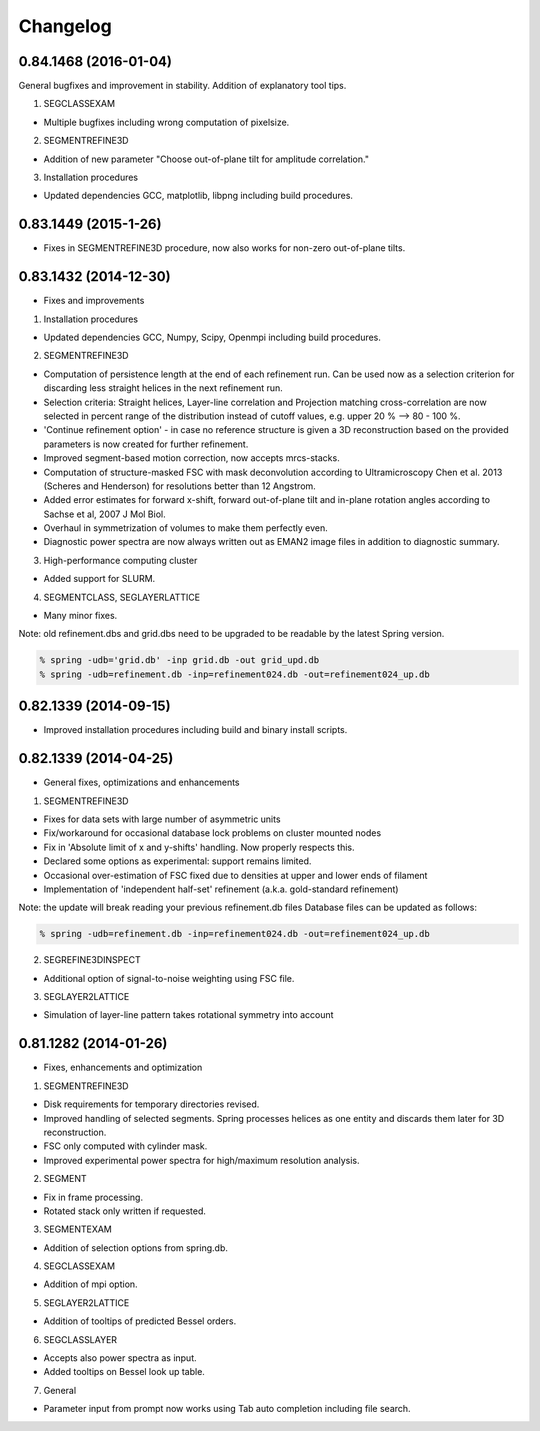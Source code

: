 Changelog
=========

0.84.1468 (2016-01-04)
----------------------
General bugfixes and improvement in stability.  Addition of explanatory tool tips.

1. SEGCLASSEXAM

* Multiple bugfixes including wrong computation of pixelsize.

2. SEGMENTREFINE3D

* Addition of new parameter "Choose out-of-plane tilt for amplitude correlation."

3. Installation procedures                          

* Updated dependencies GCC, matplotlib, libpng including build procedures.

0.83.1449 (2015-1-26)
---------------------
* Fixes in SEGMENTREFINE3D procedure, now also works for non-zero out-of-plane tilts.

0.83.1432 (2014-12-30)
----------------------

* Fixes and improvements

1. Installation procedures
                          
* Updated dependencies GCC, Numpy, Scipy, Openmpi including build procedures.

2. SEGMENTREFINE3D
                  
* Computation of persistence length at the end of each refinement run. Can be used now as a selection criterion for discarding less straight helices in the next refinement run.
* Selection criteria: Straight helices, Layer-line correlation and Projection matching cross-correlation are now selected in percent range of the distribution instead of cutoff values, e.g. upper 20 % --> 80 - 100 %.
* 'Continue refinement option' - in case no reference structure is given a 3D reconstruction based on the provided parameters is now created for further refinement.
* Improved segment-based motion correction, now accepts mrcs-stacks.
* Computation of structure-masked FSC with mask deconvolution according to Ultramicroscopy Chen et al. 2013 (Scheres and Henderson) for resolutions better than 12 Angstrom.
* Added error estimates for forward x-shift, forward out-of-plane tilt and in-plane rotation angles according to Sachse et al, 2007 J Mol Biol.
* Overhaul in symmetrization of volumes to make them perfectly even.
* Diagnostic power spectra are now always written out as EMAN2 image files in addition to diagnostic summary.

3. High-performance computing cluster 

* Added support for SLURM. 

4. SEGMENTCLASS, SEGLAYERLATTICE
                                
* Many minor fixes.

Note: old refinement.dbs and grid.dbs need to be upgraded to be readable by the latest Spring version.

.. code-block:: console

   % spring -udb='grid.db' -inp grid.db -out grid_upd.db
   % spring -udb=refinement.db -inp=refinement024.db -out=refinement024_up.db



0.82.1339 (2014-09-15)
----------------------

* Improved installation procedures including build and binary install scripts.



0.82.1339 (2014-04-25)
----------------------

* General fixes, optimizations and enhancements

1. SEGMENTREFINE3D
                  

* Fixes for data sets with large number of asymmetric units
* Fix/workaround for occasional database lock problems on cluster mounted nodes
* Fix in 'Absolute limit of x and y-shifts' handling. Now properly respects this.
* Declared some options as experimental: support remains limited.
* Occasional over-estimation of FSC fixed due to densities at upper and lower ends of filament
* Implementation of 'independent half-set' refinement (a.k.a. gold-standard refinement)

Note: the update will break reading your previous refinement.db files
Database files can be updated as follows:

.. code-block:: console

   % spring -udb=refinement.db -inp=refinement024.db -out=refinement024_up.db

2. SEGREFINE3DINSPECT
                     
* Additional option of signal-to-noise weighting using FSC file.

3. SEGLAYER2LATTICE
                   
* Simulation of layer-line pattern takes rotational symmetry into account



0.81.1282 (2014-01-26)
----------------------

* Fixes, enhancements and optimization

1.  SEGMENTREFINE3D
                   

* Disk requirements for temporary directories revised.
* Improved handling of selected segments. Spring processes helices as one entity and discards them later for 3D reconstruction.
* FSC only computed with cylinder mask.
* Improved experimental power spectra for high/maximum resolution analysis.

2. SEGMENT
          
* Fix in frame processing.
* Rotated stack only written if requested.

3. SEGMENTEXAM
              
* Addition of selection options from spring.db.

4. SEGCLASSEXAM
               
* Addition of mpi option.

5. SEGLAYER2LATTICE
                   
* Addition of tooltips of predicted Bessel orders.

6. SEGCLASSLAYER
                
* Accepts also power spectra as input.
* Added tooltips on Bessel look up table.

7. General
          
* Parameter input from prompt now works using Tab auto completion including file search.
